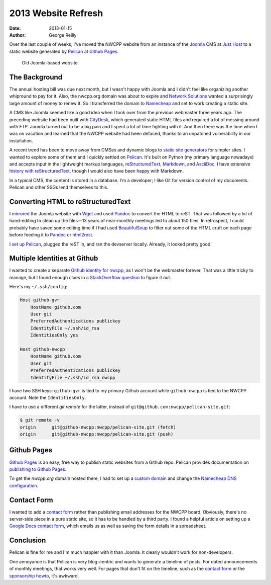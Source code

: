 2013 Website Refresh
####################

:date: 2013-01-15
:author: George Reilly

Over the last couple of weeks, I've moved the NWCPP website
from an instance of the Joomla_ CMS at `Just Host`_
to a static website generated by Pelican_ at `Github Pages`_.

.. figure:: |filename|images/joomla-screenshot.png
    :alt: Old Joomla-based website
    :width: 500px
    :target: \|filename|images/joomla-screenshot.png

    Old Joomla-based website


The Background
==============

The annual hosting bill was due next month,
but I wasn't happy with Joomla
and I didn't feel like organizing another whipround to pay for it.
Also, the nwcpp.org domain was about to expire
and `Network Solutions`_ wanted a surprisingly large amount of money to renew it.
So I transferred the domain to `Namecheap`_
and set to work creating a static site.

A CMS like Joomla seemed like a good idea
when I took over from the previous webmaster three years ago.
The preceding website had been built with `CityDesk`_,
which generated static HTML files
and required a lot of messing around with FTP.
Joomla turned out to be a big pain
and I spent a lot of time fighting with it.
And then there was the time when I was on vacation
and learned that the NWCPP website had been defaced,
thanks to an unpatched vulnerability in our installation.

A recent trend has been to move away from CMSes and dynamic blogs
to `static site generators`_ for simpler sites.
I wanted to explore some of them and I quickly settled on Pelican_.
It's built on Python (my primary language nowadays)
and accepts input in the lightweight markup languages,
reStructuredText_, `Markdown`_, and `AsciiDoc`_.
I have extensive `history with reStructuredText`_,
though I would also have been happy with Markdown.

In a typical CMS, the content is stored in a database.
I'm a developer; I like Git for version control of my documents.
Pelican and other SSGs lend themselves to this.


Converting HTML to reStructuredText
===================================

I `mirrored`_ the Joomla website with `Wget`_
and used Pandoc_ to convert the HTML to reST.
That was followed by a lot of hand-editing to clean up the files—\
13 years of near-monthly meetings led to about 150 files.
In retrospect, I could probably have saved some editing time
if I had used BeautifulSoup_ to filter out some of the HTML cruft on each page
before feeding it to Pandoc_ or html2rest_.

I `set up Pelican`_, plugged the reST in, and ran the devserver locally.
Already, it looked pretty good.


Multiple Identities at Github
=============================

I wanted to create a separate `Github identity for nwcpp`_,
as I won't be the webmaster forever.
That was a little tricky to manage,
but I found enough clues in a `StackOverflow question`_
to figure it out.

Here's my ``~/.ssh/config``:

.. code-block:: apache

    Host github-gvr
        HostName github.com
        User git
        PreferredAuthentications publickey
        IdentityFile ~/.ssh/id_rsa
        IdentitiesOnly yes

    Host github-nwcpp
        HostName github.com
        User git
        PreferredAuthentications publickey
        IdentityFile ~/.ssh/id_rsa_nwcpp

I have two SSH keys: ``github-gvr`` is tied to my primary Github account
while ``github-nwcpp`` is tied to the NWCPP account.
Note the ``IdentitiesOnly``.

I have to use a different *git remote* for the latter,
instead of ``git@github.com:nwcpp/pelican-site.git``:

.. code-block:: bash

    $ git remote -v
    origin	git@github-nwcpp:nwcpp/pelican-site.git (fetch)
    origin	git@github-nwcpp:nwcpp/pelican-site.git (push)


Github Pages
============

`Github Pages`_ is an easy, free way to publish static websites from a Github repo.
Pelican provides documentation on `publishing to Github Pages`_.

To get the *nwcpp.org* domain hosted there,
I had to set up a `custom domain`_
and change the `Namecheap DNS configuration`_.


Contact Form
============

I wanted to add a `contact form`_ rather than
publishing email addresses for the NWCPP board.
Obviously, there's no server-side piece in a pure static site,
so it has to be handled by a third party.
I found a helpful article on setting up a `Google Docs contact form`_,
which emails us as well as saving the form details in a spreadsheet.


Conclusion
==========

Pelican is fine for me and I'm much happier with it than Joomla.
It clearly wouldn't work for non-developers.

One annoyance is that Pelican is very blog-centric
and wants to generate a timeline of posts.
For dated announcements of monthly meetings,
that works very well.
For pages that don't fit on the timeline,
such as the `contact form`_ or the `sponsorship howto`_,
it's awkward.


.. _Joomla:
    http://www.joomla.org/
.. _Just Host:
    http://www.justhost.com/
.. _Pelican:
    http://blog.getpelican.com/
.. _Github Pages:
    http://pages.github.com/
.. _Network Solutions:
    https://www.networksolutions.com/
.. _Namecheap:
    http://www.namecheap.com/
.. _CityDesk:
    http://www.fogcreek.com/citydesk/
.. _static site generators:
    http://www.mickgardner.com/2012/12/an-introduction-to-static-site.html
.. _reStructuredText:
    http://docutils.sf.net/rst.html
.. _Markdown:
    http://en.wikipedia.org/wiki/Markdown
.. _AsciiDoc:
    http://www.methods.co.nz/asciidoc/index.html
.. _history with reStructuredText:
    http://www.georgevreilly.com/blog/CategoryView,category,reStructuredText.aspx
.. _mirrored:
    http://fosswire.com/post/2008/04/create-a-mirror-of-a-website-with-wget/
.. _Wget:
    http://www.gnu.org/software/wget/
.. _Pandoc:
    http://johnmacfarlane.net/pandoc/
.. _BeautifulSoup:
    http://www.crummy.com/software/BeautifulSoup/
.. _html2rest:
    http://pypi.python.org/pypi/html2rest
.. _set up Pelican:
    http://docs.getpelican.com/en/3.1.1/getting_started.html
.. _Github identity for nwcpp:
    https://github.com/nwcpp/
.. _StackOverflow question:
    http://stackoverflow.com/questions/3225862/multiple-github-accounts-ssh-config
.. _Github repo:
    https://github.com/nwcpp/pelican-site/
.. _publishing to Github Pages:
    http://docs.getpelican.com/en/3.1.1/tips.html
.. _custom domain:
    https://help.github.com/articles/setting-up-a-custom-domain-with-pages
.. _Namecheap DNS configuration:
    http://dreamand.me/github-page/github-page-custom-domain/
.. _contact form:
    |filename|/about/contact.rst
.. _sponsorship howto:
    |filename|/about/sponsors-howto.rst
.. _Google Docs contact form:
    http://www.bloggerbuster.com/2012/04/create-contact-form-with-google-docs.html
